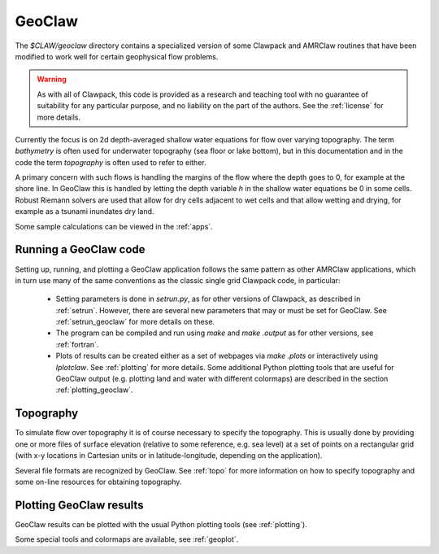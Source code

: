 

.. _geoclaw:

***************
GeoClaw
***************

The `$CLAW/geoclaw` directory contains a specialized version of some Clawpack
and AMRClaw routines that have been modified to work well for certain
geophysical flow problems.  

.. warning:: As with all of Clawpack, this code is provided as a research
   and teaching tool with no guarantee of suitability for any particular
   purpose, and no liability on the part of the authors.  See the
   :ref:`license` for more details.

Currently the focus is on 2d depth-averaged
shallow water equations for flow over varying topography.  The term
*bathymetry* is often used for underwater topography (sea floor or lake
bottom), but in this documentation and in the code the term *topography* is
often used to refer to either.

A primary concern with such flows is handling the margins of the flow where
the depth goes to 0, for example at the shore line.  In GeoClaw this is
handled by letting the depth variable *h* in the shallow water equations be
0 in some cells.  Robust Riemann solvers are used that allow for dry cells
adjacent to wet cells and that allow wetting and drying, for example as a
tsunami inundates dry land.

Some sample calculations can be viewed in the :ref:`apps`.



.. _geoclaw_run:

Running a GeoClaw code
----------------------

Setting up, running, and plotting a GeoClaw application follows the same pattern
as other AMRClaw applications, which in turn use many of the same
conventions as the classic single grid Clawpack code, in particular:

 * Setting parameters is done in `setrun.py`, as for other versions
   of Clawpack, as described in :ref:`setrun`.  However, there are several
   new parameters that may or must be set for GeoClaw.  See
   :ref:`setrun_geoclaw` for more details on these.

 * The program can be compiled and run using *make* and *make .output* as
   for other versions, see :ref:`fortran`.

 * Plots of results can be created either as a set of webpages via
   *make .plots* or interactively using *Iplotclaw*.  See
   :ref:`plotting` for more details.  Some additional Python plotting tools 
   that are useful for GeoClaw output (e.g. plotting land and water with
   different colormaps) are described in the section
   :ref:`plotting_geoclaw`.


.. _topo_intro:

Topography
----------

To simulate  flow over topography it is of course necessary to specify 
the topography.  This is usually done by providing one or more files of
surface elevation (relative to some reference, e.g. sea level) at a set of
points on a rectangular grid (with x-y locations in Cartesian units or in
latitude-longitude, depending on the application).

Several file formats are recognized by GeoClaw.  See :ref:`topo` for more
information on how to specify topography and some on-line resources for
obtaining topography.

.. _geoclaw_plotting:

Plotting GeoClaw results
------------------------

GeoClaw results can be plotted with the usual Python plotting tools (see
:ref:`plotting`).  

Some special tools and colormaps are available, see :ref:`geoplot`.

